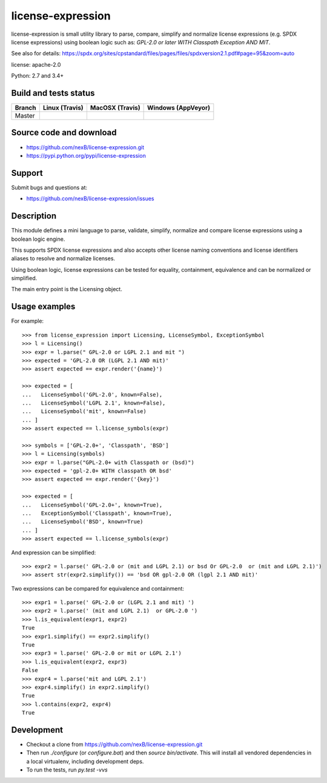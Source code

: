 ===============================
license-expression
===============================

license-expression is small utility library to parse, compare, simplify and normalize
license expressions (e.g. SPDX license expressions) using boolean logic such as:
`GPL-2.0 or later WITH Classpath Exception AND MIT`.


See also for details:
https://spdx.org/sites/cpstandard/files/pages/files/spdxversion2.1.pdf#page=95&zoom=auto

license: apache-2.0

Python: 2.7 and 3.4+


Build and tests status
======================

+-------+-------------------------------------------------------------------------------+-------------------------------------------------------------------------------+-------------------------------------------------------------------------------------------------------------+
|Branch |                         **Linux (Travis)**                                    |                         **MacOSX (Travis)**                                   |                         **Windows (AppVeyor)**                                                              |
+=======+===============================================================================+===============================================================================+=============================================================================================================+
|       |.. image:: https://api.travis-ci.org/nexB/license-expression.png?branch=master |.. image:: https://api.travis-ci.org/nexB/license-expression.png?branch=master |.. image:: https://ci.appveyor.com/api/projects/status/github/nexB/license-expression?svg=true               |
|Master |   :target: https://travis-ci.org/nexB/license-expression                      |   :target: https://travis-ci.org/nexB/license-expression                      |   :target: https://ci.appveyor.com/project/nexB/license-expression                                          |
|       |   :alt: Linux Master branch tests status                                      |   :alt: MacOSX Master branch tests status                                     |   :alt: Windows Master branch tests status                                                                  |
+-------+-------------------------------------------------------------------------------+-------------------------------------------------------------------------------+-------------------------------------------------------------------------------------------------------------+


Source code and download
========================

* https://github.com/nexB/license-expression.git
* https://pypi.python.org/pypi/license-expression

Support
=======

Submit bugs and questions at:

* https://github.com/nexB/license-expression/issues

Description
===========
This module defines a mini language to parse, validate, simplify, normalize and
compare license expressions using a boolean logic engine.

This supports SPDX license expressions and also accepts other license naming
conventions and license identifiers aliases to resolve and normalize licenses.

Using boolean logic, license expressions can be tested for equality, containment,
equivalence and can be normalized or simplified.

The main entry point is the Licensing object.


Usage examples
==============

For example::

    >>> from license_expression import Licensing, LicenseSymbol, ExceptionSymbol
    >>> l = Licensing()
    >>> expr = l.parse(" GPL-2.0 or LGPL 2.1 and mit ")
    >>> expected = 'GPL-2.0 OR (LGPL 2.1 AND mit)'
    >>> assert expected == expr.render('{name}')

    >>> expected = [
    ...   LicenseSymbol('GPL-2.0', known=False),
    ...   LicenseSymbol('LGPL 2.1', known=False),
    ...   LicenseSymbol('mit', known=False)
    ... ]
    >>> assert expected == l.license_symbols(expr)

    >>> symbols = ['GPL-2.0+', 'Classpath', 'BSD']
    >>> l = Licensing(symbols)
    >>> expr = l.parse("GPL-2.0+ with Classpath or (bsd)")
    >>> expected = 'gpl-2.0+ WITH classpath OR bsd'
    >>> assert expected == expr.render('{key}')

    >>> expected = [
    ...   LicenseSymbol('GPL-2.0+', known=True),
    ...   ExceptionSymbol('Classpath', known=True),
    ...   LicenseSymbol('BSD', known=True)
    ... ]
    >>> assert expected == l.license_symbols(expr)


And expression can be simplified::

    >>> expr2 = l.parse(' GPL-2.0 or (mit and LGPL 2.1) or bsd Or GPL-2.0  or (mit and LGPL 2.1)')
    >>> assert str(expr2.simplify()) == 'bsd OR gpl-2.0 OR (lgpl 2.1 AND mit)'
    

Two expressions can be compared for equivalence and containment::

    >>> expr1 = l.parse(' GPL-2.0 or (LGPL 2.1 and mit) ')
    >>> expr2 = l.parse(' (mit and LGPL 2.1)  or GPL-2.0 ')
    >>> l.is_equivalent(expr1, expr2)
    True
    >>> expr1.simplify() == expr2.simplify()
    True
    >>> expr3 = l.parse(' GPL-2.0 or mit or LGPL 2.1')
    >>> l.is_equivalent(expr2, expr3)
    False
    >>> expr4 = l.parse('mit and LGPL 2.1')
    >>> expr4.simplify() in expr2.simplify()
    True
    >>> l.contains(expr2, expr4)
    True

    
Development
===========

* Checkout a clone from https://github.com/nexB/license-expression.git
* Then run `./configure` (or `configure.bat`) and then `source bin/activate`. This will
  install all vendored dependencies in a local virtualenv, including development deps.
* To run the tests, run `py.test -vvs`
